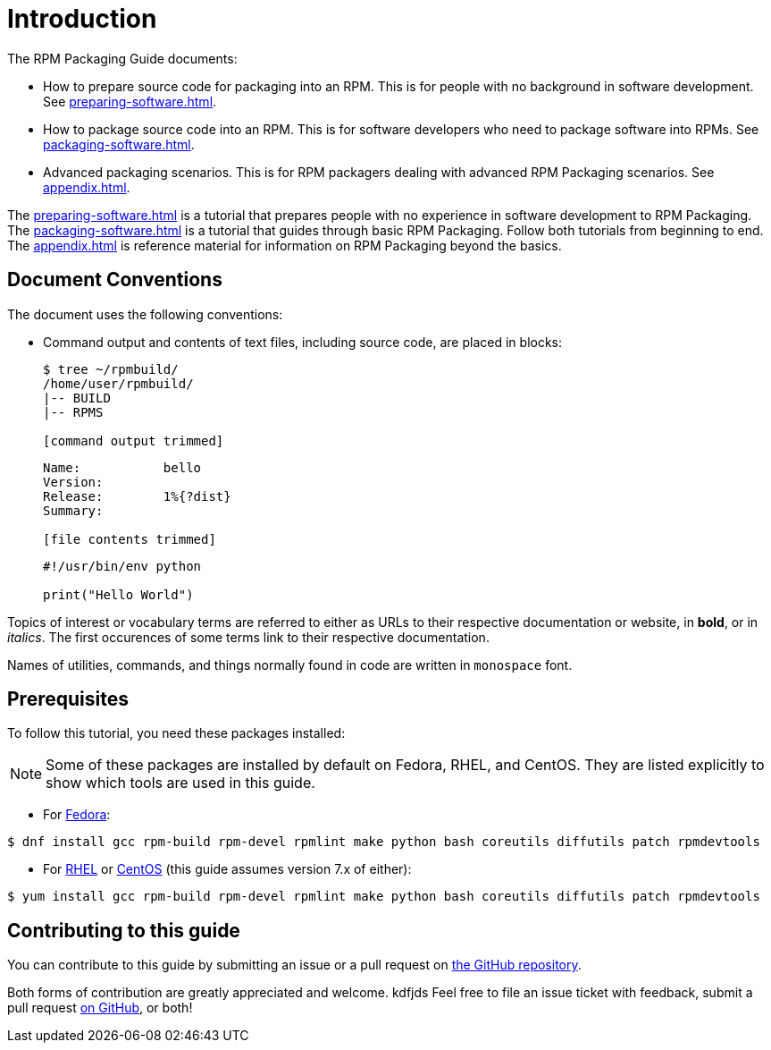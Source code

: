 = Introduction

// FIXME RENAME "General Topics and Background" TO "Preparing Source Code for Packaging" ?

// FIXME MOVE "ABSTRACT", "DOCUMENT CONVENTIONS", "PREREQUISITES", AND "CONTRIBUTING TO THIS GUIDE" TO SEPARATE FILES
// FIXME ADD AUTHORS

// FIXME WHOLE GUIDE: MAKE MARKUP CONSISTENT, ESPECIALLY FOR TERMS
// FIXME WHOLE GUIDE: MAKE TONE AND POINT OF VIEW CONSISTENT ("WE" VERSUS "YOU" AND SIMILAR)
// FIXME WHOLE GUIDE: MAKE TERMS SPELLED CONSISTENTLY: RPM Packager, RPM Package, Binary RPM, Source RPM, AND SO ON

// FIXME WHOLE GUIDE: MAKE SECTION NAMES MORE SPECIFIC
// FIXME WHOLE GUIDE: MAKE SECTION NAMES ACTION-ORIENTED
// FIXME WHOLE GUIDE: ADD MORE STRUCTURE, ESPECIALLY FOR PROCEDURES

// FIXME RENAME GENERAL BACKGROUND AND RPM GUIDE CHAPTERS

The RPM Packaging Guide documents:

* How to prepare source code for packaging into an RPM. This is for people with no background in software development. See <<preparing-software.adoc#preparing-software-for-packaging>>.
* How to package source code into an RPM. This is for software developers who need to package software into RPMs. See <<packaging-software.adoc#packaging-software>>.
* Advanced packaging scenarios. This is for RPM packagers dealing with advanced RPM Packaging scenarios. See <<appendix.adoc#appendix>>.

// FIXME MAYBE MOVE THIS PARAGRAPH FROM THE ABSTRACT TO INTRODUCTION?
The <<preparing-software.adoc#preparing-software-for-packaging>> is a tutorial that
prepares people with no experience in software development to RPM Packaging. The
<<packaging-software.adoc#packaging-software>> is a tutorial that guides through basic
RPM Packaging. Follow both tutorials from beginning to end. The
<<appendix.adoc#appendix>> is reference material for information on RPM
Packaging beyond the basics.

[[document-conventions]]
== Document Conventions

The document uses the following conventions:

* Command output and contents of text files, including source code, are placed
in blocks:
+
[source,bash]
----
$ tree ~/rpmbuild/
/home/user/rpmbuild/
|-- BUILD
|-- RPMS

[command output trimmed]

----
+
[source,txt]
----
Name:           bello
Version:
Release:        1%{?dist}
Summary:

[file contents trimmed]

----
+
[source,python]
----
#!/usr/bin/env python

print("Hello World")

----

Topics of interest or vocabulary terms are referred to either as URLs to their
respective documentation or website, in **bold**, or in __italics__. The first
occurences of some terms link to their respective documentation.
// FIXME LAST SENTENCE ONLY IN UPSTREAM VERSION

Names of utilities, commands, and things normally found in code are written in
``monospace`` font.

[[prerequisites]]
== Prerequisites

To follow this tutorial, you need these packages installed:

NOTE: Some of these packages are installed by default on Fedora, RHEL, and
CentOS. They are listed explicitly to show which tools are used in this guide.
// FIXME CONDITIONALS

*   For https://getfedora.org/[Fedora]:

[source,bash]
----
$ dnf install gcc rpm-build rpm-devel rpmlint make python bash coreutils diffutils patch rpmdevtools

----

*   For https://www.redhat.com/en/technologies/linux-platforms[RHEL] or https://www.centos.org/[CentOS] (this guide assumes version 7.x of either):

[source,bash]
----
$ yum install gcc rpm-build rpm-devel rpmlint make python bash coreutils diffutils patch rpmdevtools

----

// FIXME CONDITIONALS

[[contributing-to-this-guide]]
== Contributing to this guide
// FIXME THIS SECTION ONLY FOR UPSTREAM?

You can contribute to this guide by submitting an issue or a pull request on
https://github.com/redhat-developer/rpm-packaging-guide[the GitHub repository].

Both forms of contribution are greatly appreciated and welcome.
kdfjds
Feel free to file an issue ticket with feedback, submit a pull request
https://github.com/redhat-developer/rpm-packaging-guide[on GitHub], or both!
